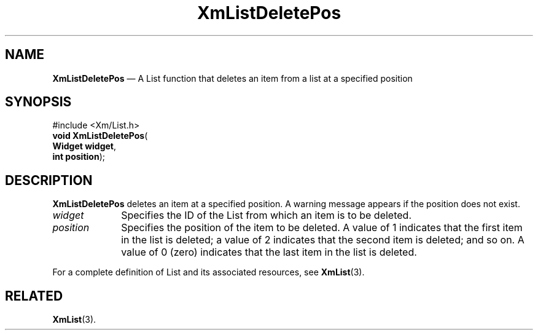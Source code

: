 '\" t
...\" LstDeleE.sgm /main/7 1996/08/30 15:40:31 rws $
.de P!
.fl
\!!1 setgray
.fl
\\&.\"
.fl
\!!0 setgray
.fl			\" force out current output buffer
\!!save /psv exch def currentpoint translate 0 0 moveto
\!!/showpage{}def
.fl			\" prolog
.sy sed -e 's/^/!/' \\$1\" bring in postscript file
\!!psv restore
.
.de pF
.ie     \\*(f1 .ds f1 \\n(.f
.el .ie \\*(f2 .ds f2 \\n(.f
.el .ie \\*(f3 .ds f3 \\n(.f
.el .ie \\*(f4 .ds f4 \\n(.f
.el .tm ? font overflow
.ft \\$1
..
.de fP
.ie     !\\*(f4 \{\
.	ft \\*(f4
.	ds f4\"
'	br \}
.el .ie !\\*(f3 \{\
.	ft \\*(f3
.	ds f3\"
'	br \}
.el .ie !\\*(f2 \{\
.	ft \\*(f2
.	ds f2\"
'	br \}
.el .ie !\\*(f1 \{\
.	ft \\*(f1
.	ds f1\"
'	br \}
.el .tm ? font underflow
..
.ds f1\"
.ds f2\"
.ds f3\"
.ds f4\"
.ta 8n 16n 24n 32n 40n 48n 56n 64n 72n 
.TH "XmListDeletePos" "library call"
.SH "NAME"
\fBXmListDeletePos\fP \(em A List function that deletes an item from a list at a specified position
.iX "XmListDeletePos"
.iX "List functions" "XmListDeletePos"
.SH "SYNOPSIS"
.PP
.nf
#include <Xm/List\&.h>
\fBvoid \fBXmListDeletePos\fP\fR(
\fBWidget \fBwidget\fR\fR,
\fBint \fBposition\fR\fR);
.fi
.SH "DESCRIPTION"
.PP
\fBXmListDeletePos\fP deletes an item at a specified position\&.
A warning message appears if the position does not exist\&.
.IP "\fIwidget\fP" 10
Specifies the ID of the List from which an item is to be deleted\&.
.IP "\fIposition\fP" 10
Specifies the position of the item to be deleted\&.
A value of 1 indicates that the first item in the list is deleted; a
value of 2 indicates that the second item is deleted; and so on\&.
A value of 0 (zero)
indicates that the last item in the list is deleted\&.
.PP
For a complete definition of List and its associated resources, see
\fBXmList\fP(3)\&.
.SH "RELATED"
.PP
\fBXmList\fP(3)\&.
...\" created by instant / docbook-to-man, Sun 22 Dec 1996, 20:25
